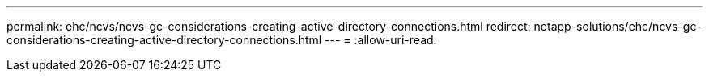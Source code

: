 ---
permalink: ehc/ncvs/ncvs-gc-considerations-creating-active-directory-connections.html 
redirect: netapp-solutions/ehc/ncvs-gc-considerations-creating-active-directory-connections.html 
---
= 
:allow-uri-read: 


